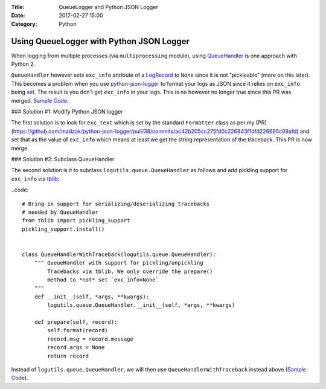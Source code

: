 :Title: QueueLogger and Python JSON Logger
:Date: 2017-02-27 15:00
:Category: Python

Using QueueLogger with Python JSON Logger
=========================================

When logging from multiple processes (via ``multiprocessing`` module),  using `QueueHandler <https://pythonhosted.org/logutils/queue.html#logutils.queue.QueueHandler>`__ is one  approach with Python 2. 

``QueueHandler`` however sets ``exc_info`` attribute of a `LogRecord <https://docs.python.org/2/library/logging.html#logging.LogRecord>`__
to ``None`` since it is not "pickleable" (more on this later). This becomes a problem when you use `python-json-logger <https://github.com/madzak/python-json-logger/>`__ to format your logs as JSON since it relies on ``exc_info`` being 
`set <https://github.com/madzak/python-json-logger/blob/master/src/pythonjsonlogger/jsonlogger.py#L125>`__. 
The result is you don't get ``exc_info`` in your logs. This is no however no longer true since this PR was merged.
`Sample Code <https://github.com/amitsaha/python-json-logging/blob/master/multi_processes_queue_logger/multi_process_json_logging.py>`__.

### Solution #1: Modify Python JSON logger

The first solution is to look for ``exc_text`` which is set by the standard 
``Formatter`` class as per my [PR](https://github.com/madzak/python-json-logger/pull/38/commits/ac42b205cc275fd0c226843f1dfd226695c09afd) and set that as the value of ``exc_info`` which means at least we get the string representation of the traceback.
This PR is now merge.

### Solution #2: Subclass QueueHandler

The second solution is it to subclass ``logutils.queue.QueueHandler`` as follows
and add pickling support for ``exc_info`` via `tblib <https://github.com/ionelmc/python-tblib>`__:

..code::

        # Bring in support for serializing/deserializing tracebacks
        # needed by QueueHandler
        from tblib import pickling_support
        pickling_support.install()


        class QueueHandlerWithTraceback(logutils.queue.QueueHandler):
            """ QueueHandler with support for pickling/unpickling
                Tracebacks via tblib. We only override the prepare()
                method to *not* set `exc_info=None`
            """
            def __init__(self, *args, **kwargs):
                logutils.queue.QueueHandler.__init__(self, *args, **kwargs)

            def prepare(self, record):
                self.format(record)
                record.msg = record.message
                record.args = None
                return record

Instead of ``logutils.queue.QueueHandler``, we will then use ``QueueHandlerWithTraceback`` instead 
above (`Sample Code <https://github.com/amitsaha/python-json-logging/blob/master/multi_processes_queue_logger/multi_process_json_logging_tblib.py>`__).

